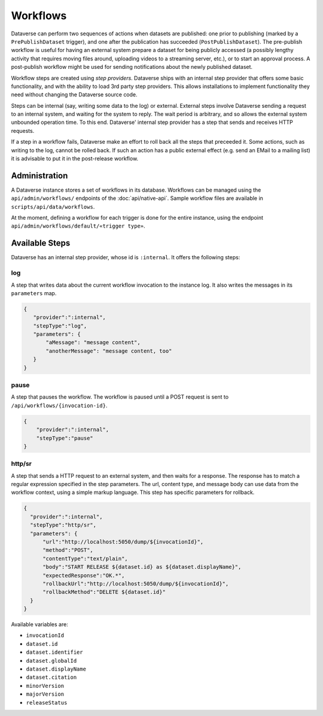 Workflows
==========

Dataverse can perform two sequences of actions when datasets are published: one prior to publishing (marked by a ``PrePublishDataset`` trigger), and one after the publication has succeeded (``PostPublishDataset``). The pre-publish workflow is useful for having an external system prepare a dataset for being publicly accessed (a possibly lengthy activity that requires moving files around, uploading videos to a streaming server, etc.), or to start an approval process. A post-publish workflow might be used for sending notifications about the newly published dataset.

Workflow steps are created using *step providers*. Dataverse ships with an internal step provider that offers some basic functionality, and with the ability to load 3rd party step providers. This allows installations to implement functionality they need without changing the Dataverse source code.

Steps can be internal (say, writing some data to the log) or external. External steps involve Dataverse sending a request to an internal system, and waiting for the system to reply. The wait period is arbitrary, and so allows the external system unbounded operation time. To this end. Dataverse' internal step provider has a step that sends and receives HTTP requests.

If a step in a workflow fails, Dataverse make an effort to roll back all the steps that preceeded it. Some actions, such as writing to the log, cannot be rolled back. If such an action has a public external effect (e.g. send an EMail to a mailing list) it is advisable to put it in the post-release workflow.

Administration
--------------

A Dataverse instance stores a set of workflows in its database. Workflows can be managed using the ``api/admin/workflows/`` endpoints of the :doc:`api/native-api`. Sample workflow files are available in ``scripts/api/data/workflows``.

At the moment, defining a workflow for each trigger is done for the entire instance, using the endpoint ``api/admin/workflows/default/«trigger type»``.


Available Steps
---------------

Dataverse has an internal step provider, whose id is ``:internal``. It offers the following steps:

log
~~~~~~~~
A step that writes data about the current workflow invocation to the instance log. It also writes the messages in its ``parameters`` map.

.. code:: json

  {
     "provider":":internal",
     "stepType":"log",
     "parameters": {
         "aMessage": "message content",
         "anotherMessage": "message content, too"
     }
  }


pause
~~~~~~~~
A step that pauses the workflow. The workflow is paused until a POST request is sent to ``/api/workflows/{invocation-id}``.

.. code:: json

  {
      "provider":":internal",
      "stepType":"pause"
  }


http/sr
~~~~~~~~~
A step that sends a HTTP request to an external system, and then waits for a response. The response has to match a regular expression specified in the step parameters. The url, content type, and message body can use data from the workflow context, using a simple markup language. This step has specific parameters for rollback.

.. code:: json

  {
    "provider":":internal",
    "stepType":"http/sr",
    "parameters": {
        "url":"http://localhost:5050/dump/${invocationId}",
        "method":"POST",
        "contentType":"text/plain",
        "body":"START RELEASE ${dataset.id} as ${dataset.displayName}",
        "expectedResponse":"OK.*",
        "rollbackUrl":"http://localhost:5050/dump/${invocationId}",
        "rollbackMethod":"DELETE ${dataset.id}"
    }
  }

Available variables are:

* ``invocationId``
* ``dataset.id``
* ``dataset.identifier``
* ``dataset.globalId``
* ``dataset.displayName``
* ``dataset.citation``
* ``minorVersion``
* ``majorVersion``
* ``releaseStatus``
